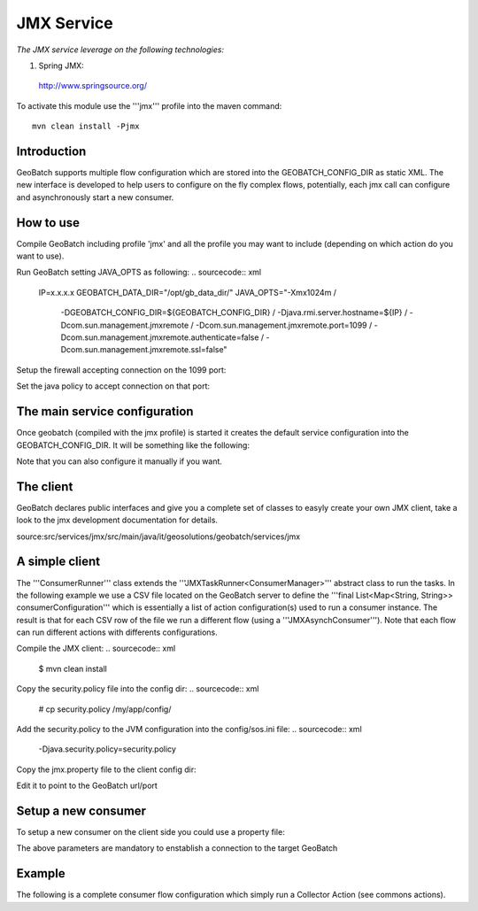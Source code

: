 JMX Service
===========

*The JMX service leverage on the following technologies:*

1. Spring JMX:

 http://www.springsource.org/


To activate this module use the '''jmx''' profile into the maven command::
	
	mvn clean install -Pjmx


Introduction
------------

GeoBatch supports multiple flow configuration which are stored into the GEOBATCH_CONFIG_DIR as static XML.
The new interface is developed to help users to configure on the fly complex flows,
potentially, each jmx call can configure and asynchronously start a new consumer.

How to use
----------

Compile GeoBatch including profile 'jmx' and all the profile you may want to include (depending on which action do you want to use).

.. sourcecode:: xml
	# mvn clean install -Pjmx


Run GeoBatch setting JAVA_OPTS as following:
.. sourcecode:: xml
	IP=x.x.x.x
	GEOBATCH_DATA_DIR="/opt/gb_data_dir/"
	JAVA_OPTS="-Xmx1024m /
		-DGEOBATCH_CONFIG_DIR=${GEOBATCH_CONFIG_DIR} /
		-Djava.rmi.server.hostname=${IP} /
		-Dcom.sun.management.jmxremote /
		-Dcom.sun.management.jmxremote.port=1099 /
		-Dcom.sun.management.jmxremote.authenticate=false /
		-Dcom.sun.management.jmxremote.ssl=false"


Setup the firewall accepting connection on the 1099 port:

.. sourcecode:: xml
	# iptables -L
	# iptables -A INPUT -i eth0 -p tcp --dport 1099 -j ACCEPT
	Check the differences:
	# iptables -L

Set the java policy to accept connection on that port:

.. sourcecode:: xml
	# nano ${JAVA_HOME}/jre/lib/security/java.policy
	
.. sourcecode:: xml
	grant codeBase "jar:file:${java.home}/jre/lib/rt.jar!/-" {
	permission java.net.SocketPermission "localhost:4446", "connect,read,write";
	};

The main service configuration
------------------------------

Once geobatch (compiled with the jmx profile) is started it creates the default service configuration into the GEOBATCH_CONFIG_DIR.
It will be something like the following:

.. sourcecode:: xml
		<?xml version="1.0" encoding="UTF-8"?>
		<FlowConfiguration>
			
			<corePoolSize>5</corePoolSize>
			<maximumPoolSize>10</maximumPoolSize>
			<keepAliveTime>3600</keepAliveTime> <!--seconds-->
			<workQueueSize>100</workQueueSize>
			
			<maxStoredConsumers>100</maxStoredConsumers>
			
			<workingDirectory>JMX_FLOW_MANAGER/</workingDirectory>
			
			<!-- Keep following settings -->
			<keepConsumers>true</keepConsumers>
			<autorun>true</autorun>
			<id>JMX_FLOW_MANAGER</id>
			
		</FlowConfiguration>

Note that you can also configure it manually if you want.

The client
----------

GeoBatch declares public interfaces and give you a complete set of classes to easyly create your own JMX client, take a look to the jmx development documentation for details.

source:src/services/jmx/src/main/java/it/geosolutions/geobatch/services/jmx

A simple client
---------------

.. sourcecode:: java
	/*
	 *  GeoBatch - Open Source geospatial batch processing system
	 *  http://geobatch.codehaus.org/
	 *  Copyright (C) 2007-2008-2009 GeoSolutions S.A.S.
	 *  http://www.geo-solutions.it
	 *
	 *  GPLv3 + Classpath exception
	 *
	 *  This program is free software: you can redistribute it and/or modify
	 *  it under the terms of the GNU General Public License as published by
	 *  the Free Software Foundation, either version 3 of the License, or
	 *  (at your option) any later version.
	 *
	 *  This program is distributed in the hope that it will be useful,
	 *  but WITHOUT ANY WARRANTY; without even the implied warranty of
	 *  MERCHANTABILITY or FITNESS FOR A PARTICULAR PURPOSE.  See the
	 *  GNU General Public License for more details.
	 *
	 *  You should have received a copy of the GNU General Public License
	 *  along with this program.  If not, see <http://www.gnu.org/licenses/>.
	 */
	package it.geosolutions.geobatch.client;

	import it.geosolutions.geobatch.services.jmx.ConsumerManager;
	import it.geosolutions.geobatch.services.jmx.JMXClientUtils;
	import it.geosolutions.geobatch.services.jmx.JMXCumulatorListener;
	import it.geosolutions.geobatch.services.jmx.JMXTaskRunner;

	import java.io.File;
	import java.io.FileOutputStream;
	import java.util.ArrayList;
	import java.util.List;
	import java.util.Map;

	import org.apache.commons.io.IOUtils;
	import org.slf4j.Logger;
	import org.slf4j.LoggerFactory;

	import com.thoughtworks.xstream.XStream;

	/**
	 * 
	 * @author Carlo Cancellieri - carlo.cancellieri@geo-solutions.it
	 * 
	 */
	public class GBJMXOrchestrator {

		private final static Logger LOGGER = LoggerFactory.getLogger(GBJMXOrchestrator.class);

		/**
		 * USAGE:<br>
		 * java it.geosolutions.geobatch.services.jmx.MainJMXClientUtils /PATH/TO/FILE.properties<br>
		 * where FILE.properties is the command property file<br>
		 * 
		 * @param argv a String[0] containing the path of the environment used to run the action on GeoBatch
		 * @throws Exception
		 */
		public static void main(String[] argv) throws Exception {
			
			if (argv.length < 1) {
				if (LOGGER.isErrorEnabled()) {
					LOGGER.error("Unable to run without a property file.");
				}
				System.exit(1);
			}
			final String path = argv[0];
			File envFile = new File(path);
			if (!envFile.isFile()) {
				if (LOGGER.isErrorEnabled()) {
					LOGGER.error("Unable to run without a property file, check the path: " + path);
				}
				System.exit(1);
			}

			// building the environment
			final Map<String, String> commonEnv = JMXClientUtils.loadEnv(argv[0]);

			JMXTaskRunner<ConsumerManager> runner = new ConsumerRunner(commonEnv);
			
			final List<ConsumerManager> retSuccess = new ArrayList<ConsumerManager>();
			final List<ConsumerManager> retFail = new ArrayList<ConsumerManager>();

			// run tasks remotely
			runner.run(retSuccess, retFail);

			if (argv.length == 3) {
				final XStream xstream = new XStream();
				FileOutputStream fos = null;
				try {
					fos = new FileOutputStream(new File(argv[1]));
					xstream.toXML(retSuccess, fos);
				} catch (Exception e) {
					LOGGER.error(e.getLocalizedMessage(), e);
				} finally {
					IOUtils.closeQuietly(fos);
				}
				try {
					fos = new FileOutputStream(new File(argv[2]));
					xstream.toXML(retFail, fos);
				} catch (Exception e) {
					LOGGER.error(e.getLocalizedMessage(), e);
				} finally {
					IOUtils.closeQuietly(fos);
				}
			} else {
				for (ConsumerManager c:retSuccess){
					LOGGER.info("Succesfully completed consumer: "+c.getUuid()+" with status "+c.getStatus());
					for (JMXCumulatorListener l:c.getListeners(JMXCumulatorListener.class)){
						LOGGER.info("Messages: ");
						int i=0;
						for (String message:l.getMessages())
							LOGGER.info("Message_"+i+": "+message);
					}
				}
				for (ConsumerManager c:retFail){
					LOGGER.info("Failure for consumer: "+c.getUuid()+" with status "+c.getStatus());
					for (JMXCumulatorListener l:c.getListeners(JMXCumulatorListener.class)){
						LOGGER.info("Messages: ");
						int i=0;
						for (String message:l.getMessages())
							LOGGER.info("Message_"+i+": "+message);
					}
				}
			}
			System.exit(0);
		}
	}

The '''ConsumerRunner''' class extends the '''JMXTaskRunner<ConsumerManager>''' abstract class to run the tasks.
In the following example we use a CSV file located on the GeoBatch server to define the '''final List<Map<String, String>> consumerConfiguration''' which is essentially a list of action configuration(s) used to run a consumer instance.
The result is that for each CSV row of the file we run  a different flow (using a '''JMXAsynchConsumer''').
Note that each flow can run different actions with differents configurations.

.. sourcecode:: java
	package it.geosolutions.geobatch.client;

	import it.geosolutions.geobatch.services.jmx.ConsumerManager;
	import it.geosolutions.geobatch.services.jmx.JMXAsynchConsumer;
	import it.geosolutions.geobatch.services.jmx.JMXClientUtils;
	import it.geosolutions.geobatch.services.jmx.JMXTaskRunner;
	import it.geosolutions.tools.commons.generics.IntegerCaster;
	import it.geosolutions.tools.commons.generics.SetComparator;
	import it.geosolutions.tools.commons.reader.CSVReader;

	import java.io.File;
	import java.io.IOException;
	import java.util.Iterator;
	import java.util.List;
	import java.util.Map;
	import java.util.Set;
	import java.util.concurrent.CompletionService;
	import java.util.concurrent.RejectedExecutionException;

	public class ConsumerRunner extends JMXTaskRunner<ConsumerManager> {

		private long delay;
		private final Set<Object[]> data;
		private final Map<String,String> commonEnv;

		public final static String CSV_FILE_KEY="CSV";
		
		public ConsumerRunner(final Map<String,String> commonEnv) throws Exception {
			super();
			this.commonEnv=commonEnv;
			this.delay=JMXClientUtils.parsePollingDelay(commonEnv);
			final String csvFileName=commonEnv.get(CSV_FILE_KEY);
			if (csvFileName==null)
				throw new IllegalArgumentException("Unable to locate the "+CSV_FILE_KEY+" matching the CSV file name path");
			
			final File csv=new File(csvFileName); 
			
			data=CSVReader.readCsv(LOGGER, csv, ",", new SetComparator<Integer>(new IntegerCaster(), StatusMapper.keyIndex), false, false);
		}
		
		@Override
		public int runTasks(CompletionService<ConsumerManager> cs) throws Exception {

			final Iterator<Object[]> it = data.iterator();
			int size = 0; // number of submitted tasks
			while (it.hasNext()) {

				// change config using naming convention (from the file name)
				final List<Map<String, String>> consumerConfiguration = StatusMapper.configureFlow(
						LOGGER, it.next(), commonEnv);
				if (consumerConfiguration==null){
					if (LOGGER.isDebugEnabled())
						LOGGER.error("Unable to parse the configuration");
					continue;
				}
				try {
					// submit the job
					cs.submit(new JMXAsynchConsumer(jmxConnector, serviceManager,
							consumerConfiguration, delay));

					// work queue size
					++size;

				} catch (RejectedExecutionException e) {
					if (LOGGER.isDebugEnabled())
						LOGGER.error(e.getLocalizedMessage(), e);
					else
						LOGGER.error(e.getLocalizedMessage());
				} catch (Exception e) {
					if (LOGGER.isDebugEnabled())
						LOGGER.error(e.getLocalizedMessage(), e);
					else
						LOGGER.error(e.getLocalizedMessage());
				}
			}
			return size;
			
		}
		
		@Override
		public void run(final List<ConsumerManager> retSuccess,
				final List<ConsumerManager> retFail) throws Exception{
			
			run(this,commonEnv,retSuccess,retFail);
			
			// TODO WRITE INTO DATA
		}
	}


Compile the JMX client:
.. sourcecode:: xml
	$ mvn clean install

Copy the security.policy file into the config dir:
.. sourcecode:: xml
	# cp security.policy /my/app/config/

Add the security.policy to the JVM configuration into the config/sos.ini file:
.. sourcecode:: xml
	-Djava.security.policy=security.policy

Copy the jmx.property file to the client config dir:

.. sourcecode:: xml
	# cp jmx.properties /my/app/config/
	
Edit it to point to the GeoBatch url/port

Setup a new consumer
--------------------

To setup a new consumer on the client side you could use a property file:

.. sourcecode:: xml
	# remote JMX server url
	gb_jmx_url=localhost
	# remote JMX server port
	gb_jmx_port=1099
	# bean name which implements ActionManager interface
	JMXActionManager=JMXActionManager

The above parameters are mandatory to enstablish a connection to the target GeoBatch

Example
-------

The following is a complete consumer flow configuration which simply run a Collector Action (see commons actions).

.. sourcecode:: xml
	# remote JMX server url
	gb_jmx_url=localhost
	# remote JMX server port
	gb_jmx_port=1099
	# bean name which implements ActionManager interface
	JMXServiceManager=JMXServiceManager

	PROCESS_DELAY=2

	SERVICE_ID=CollectorGeneratorService
	INPUT=./
	wildcard=*.*
	deep=3

